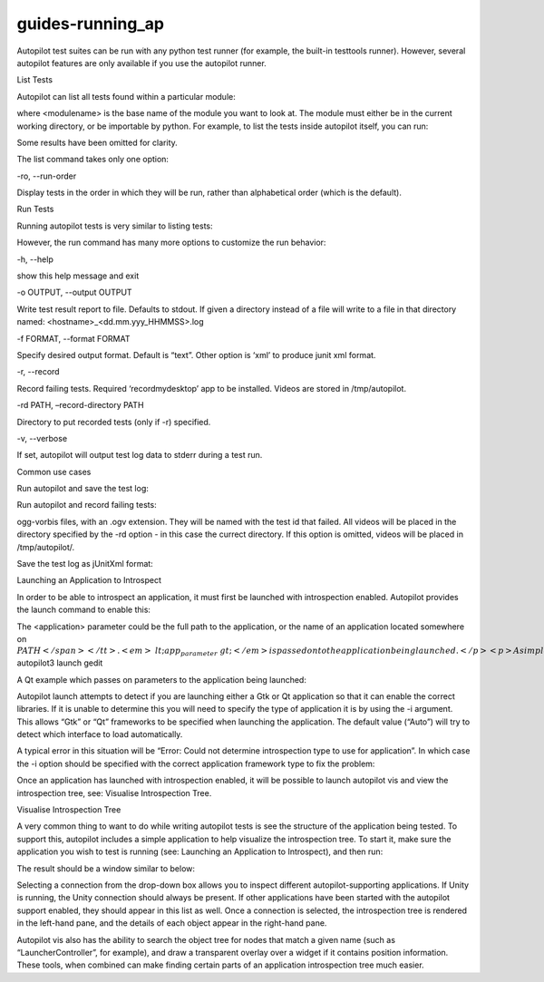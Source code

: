 guides-running\_ap
==================

.. raw:: html

   <p>

Autopilot test suites can be run with any python test runner (for
example, the built-in testtools runner). However, several autopilot
features are only available if you use the autopilot runner.

.. raw:: html

   </p>

.. raw:: html

   <h2>

List Tests

.. raw:: html

   </h2>

.. raw:: html

   <p>

Autopilot can list all tests found within a particular module:

.. raw:: html

   </p>

.. raw:: html

   <pre>$ autopilot3 list &lt;modulename&gt;
   </pre>

.. raw:: html

   <p>

where <modulename> is the base name of the module you want to look at.
The module must either be in the current working directory, or be
importable by python. For example, to list the tests inside autopilot
itself, you can run:

.. raw:: html

   </p>

.. raw:: html

   <pre>$ autopilot3 list autopilot
   autopilot.tests.test_ap_apps.GtkTests.test_can_launch_qt_app
   autopilot.tests.test_ap_apps.QtTests.test_can_launch_qt_app
   autopilot.tests.test_application_mixin.ApplicationSupportTests.test_can_create
   autopilot.tests.test_application_mixin.ApplicationSupportTests.test_launch_raises_ValueError_on_unknown_kwargs
   autopilot.tests.test_application_mixin.ApplicationSupportTests.test_launch_raises_ValueError_on_unknown_kwargs_with_known
   autopilot.tests.test_application_mixin.ApplicationSupportTests.test_launch_with_bad_types_raises_typeerror
   autopilot.tests.test_application_registration.ApplicationRegistrationTests.test_can_register_new_application
   autopilot.tests.test_application_registration.ApplicationRegistrationTests.test_can_unregister_application
   autopilot.tests.test_application_registration.ApplicationRegistrationTests.test_registering_app_twice_raises_KeyError
   autopilot.tests.test_application_registration.ApplicationRegistrationTests.test_unregistering_unknown_application_raises_KeyError
   ...
   81 total tests.
   </pre>

.. raw:: html

   <p>

Some results have been omitted for clarity.

.. raw:: html

   </p>

.. raw:: html

   <p>

The list command takes only one option:

.. raw:: html

   </p>

.. raw:: html

   <table class="docutils option-list" frame="void" rules="none">

.. raw:: html

   <col class="option" />

.. raw:: html

   <col class="description" />

.. raw:: html

   <tbody valign="top">

.. raw:: html

   <tr>

.. raw:: html

   <td class="option-group" colspan="2">

-ro, --run-order

.. raw:: html

   </td>

.. raw:: html

   </tr>

.. raw:: html

   <tr>

.. raw:: html

   <td>

 

.. raw:: html

   </td>

.. raw:: html

   <td>

Display tests in the order in which they will be run, rather than
alphabetical order (which is the default).

.. raw:: html

   </td>

.. raw:: html

   </tr>

.. raw:: html

   </tbody>

.. raw:: html

   </table>

.. raw:: html

   <h2>

Run Tests

.. raw:: html

   </h2>

.. raw:: html

   <p>

Running autopilot tests is very similar to listing tests:

.. raw:: html

   </p>

.. raw:: html

   <pre>$ autopilot3 run &lt;modulename&gt;
   </pre>

.. raw:: html

   <p>

However, the run command has many more options to customize the run
behavior:

.. raw:: html

   </p>

.. raw:: html

   <table class="docutils option-list" frame="void" rules="none">

.. raw:: html

   <col class="option" />

.. raw:: html

   <col class="description" />

.. raw:: html

   <tbody valign="top">

.. raw:: html

   <tr>

.. raw:: html

   <td class="option-group">

-h, --help

.. raw:: html

   </td>

.. raw:: html

   <td>

show this help message and exit

.. raw:: html

   </td>

.. raw:: html

   </tr>

.. raw:: html

   <tr>

.. raw:: html

   <td class="option-group" colspan="2">

-o OUTPUT, --output OUTPUT

.. raw:: html

   </td>

.. raw:: html

   </tr>

.. raw:: html

   <tr>

.. raw:: html

   <td>

 

.. raw:: html

   </td>

.. raw:: html

   <td>

Write test result report to file. Defaults to stdout. If given a
directory instead of a file will write to a file in that directory
named: <hostname>\_<dd.mm.yyy\_HHMMSS>.log

.. raw:: html

   </td>

.. raw:: html

   </tr>

.. raw:: html

   <tr>

.. raw:: html

   <td class="option-group" colspan="2">

-f FORMAT, --format FORMAT

.. raw:: html

   </td>

.. raw:: html

   </tr>

.. raw:: html

   <tr>

.. raw:: html

   <td>

 

.. raw:: html

   </td>

.. raw:: html

   <td>

Specify desired output format. Default is “text”. Other option is ‘xml’
to produce junit xml format.

.. raw:: html

   </td>

.. raw:: html

   </tr>

.. raw:: html

   <tr>

.. raw:: html

   <td class="option-group">

-r, --record

.. raw:: html

   </td>

.. raw:: html

   <td>

Record failing tests. Required ‘recordmydesktop’ app to be installed.
Videos are stored in /tmp/autopilot.

.. raw:: html

   </td>

.. raw:: html

   </tr>

.. raw:: html

   </tbody>

.. raw:: html

   </table>

.. raw:: html

   <dl class="docutils">

.. raw:: html

   <dt>

-rd PATH, –record-directory PATH

.. raw:: html

   </dt>

.. raw:: html

   <dd>

Directory to put recorded tests (only if -r) specified.

.. raw:: html

   </dd>

.. raw:: html

   </dl>

.. raw:: html

   <table class="docutils option-list" frame="void" rules="none">

.. raw:: html

   <col class="option" />

.. raw:: html

   <col class="description" />

.. raw:: html

   <tbody valign="top">

.. raw:: html

   <tr>

.. raw:: html

   <td class="option-group">

-v, --verbose

.. raw:: html

   </td>

.. raw:: html

   <td>

If set, autopilot will output test log data to stderr during a test run.

.. raw:: html

   </td>

.. raw:: html

   </tr>

.. raw:: html

   </tbody>

.. raw:: html

   </table>

.. raw:: html

   <h3>

Common use cases

.. raw:: html

   </h3>

.. raw:: html

   <ol class="arabic">

.. raw:: html

   <li>

.. raw:: html

   <p class="first">

Run autopilot and save the test log:

.. raw:: html

   </p>

.. raw:: html

   <pre>$ autopilot3 run -o . &lt;modulename&gt;
   </pre>

.. raw:: html

   </li>

.. raw:: html

   </ol>

.. raw:: html

   <blockquote>

.. raw:: html

   </blockquote>

.. raw:: html

   <ol class="arabic" start="2">

.. raw:: html

   <li>

.. raw:: html

   <p class="first">

Run autopilot and record failing tests:

.. raw:: html

   </p>

.. raw:: html

   <pre>$ autopilot3 run -r --rd . &lt;modulename&gt;
   </pre>

.. raw:: html

   </li>

.. raw:: html

   </ol>

.. raw:: html

   <blockquote>

ogg-vorbis files, with an .ogv extension. They will be named with the
test id that failed. All videos will be placed in the directory
specified by the -rd option - in this case the currect directory. If
this option is omitted, videos will be placed in /tmp/autopilot/.

.. raw:: html

   </blockquote>

.. raw:: html

   <ol class="arabic" start="3">

.. raw:: html

   <li>

.. raw:: html

   <p class="first">

Save the test log as jUnitXml format:

.. raw:: html

   </p>

.. raw:: html

   <pre>$ autopilot3 run -o results.xml -f xml &lt;modulename&gt;
   </pre>

.. raw:: html

   </li>

.. raw:: html

   </ol>

.. raw:: html

   <blockquote>

.. raw:: html

   </blockquote>

.. raw:: html

   <h2>

Launching an Application to Introspect

.. raw:: html

   </h2>

.. raw:: html

   <p>

In order to be able to introspect an application, it must first be
launched with introspection enabled. Autopilot provides the launch
command to enable this:

.. raw:: html

   </p>

.. raw:: html

   <pre>$ autopilot3 launch &lt;application&gt; &lt;app_parameters&gt;
   </pre>

.. raw:: html

   <p>

The <application> parameter could be the full path to the application,
or the name of an application located somewhere on
\ :math:`PATH</span></tt>. <em>&lt;app_parameter&gt;</em> is passed on to the application being launched.</p> <p>A simple Gtk example to launch gedit:</p> <pre>`
autopilot3 launch gedit

.. raw:: html

   </pre>

.. raw:: html

   <p>

A Qt example which passes on parameters to the application being
launched:

.. raw:: html

   </p>

.. raw:: html

   <pre>$ autopilot3 launch qmlscene my_app.qml
   </pre>

.. raw:: html

   <p>

Autopilot launch attempts to detect if you are launching either a Gtk or
Qt application so that it can enable the correct libraries. If it is
unable to determine this you will need to specify the type of
application it is by using the -i argument. This allows “Gtk” or “Qt”
frameworks to be specified when launching the application. The default
value (“Auto”) will try to detect which interface to load automatically.

.. raw:: html

   </p>

.. raw:: html

   <p>

A typical error in this situation will be “Error: Could not determine
introspection type to use for application”. In which case the -i option
should be specified with the correct application framework type to fix
the problem:

.. raw:: html

   </p>

.. raw:: html

   <pre>$ autopilot3 launch -i Qt address-book-app
   </pre>

.. raw:: html

   <p>

Once an application has launched with introspection enabled, it will be
possible to launch autopilot vis and view the introspection tree, see:
Visualise Introspection Tree.

.. raw:: html

   </p>

.. raw:: html

   <h2>

Visualise Introspection Tree

.. raw:: html

   </h2>

.. raw:: html

   <p>

A very common thing to want to do while writing autopilot tests is see
the structure of the application being tested. To support this,
autopilot includes a simple application to help visualize the
introspection tree. To start it, make sure the application you wish to
test is running (see: Launching an Application to Introspect), and then
run:

.. raw:: html

   </p>

.. raw:: html

   <pre>$ autopilot3 vis</pre>

.. raw:: html

   <p>

The result should be a window similar to below:

.. raw:: html

   </p>

.. raw:: html

   <p>

Selecting a connection from the drop-down box allows you to inspect
different autopilot-supporting applications. If Unity is running, the
Unity connection should always be present. If other applications have
been started with the autopilot support enabled, they should appear in
this list as well. Once a connection is selected, the introspection tree
is rendered in the left-hand pane, and the details of each object appear
in the right-hand pane.

.. raw:: html

   </p>

.. raw:: html

   <p>

Autopilot vis also has the ability to search the object tree for nodes
that match a given name (such as “LauncherController”, for example), and
draw a transparent overlay over a widget if it contains position
information. These tools, when combined can make finding certain parts
of an application introspection tree much easier.

.. raw:: html

   </p>
